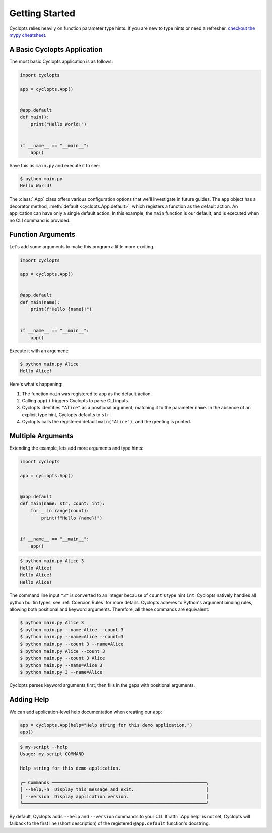 .. _Getting Started:

===============
Getting Started
===============

Cyclopts relies heavily on function parameter type hints.
If you are new to type hints or need a refresher, `checkout the mypy cheatsheet`_.

----------------------------
A Basic Cyclopts Application
----------------------------

The most basic Cyclopts application is as follows:

.. code-block:: python

   import cyclopts

   app = cyclopts.App()


   @app.default
   def main():
       print("Hello World!")


   if __name__ == "__main__":
       app()

Save this as ``main.py`` and execute it to see:

.. code-block:: console

   $ python main.py
   Hello World!


The :class:`.App` class offers various configuration options that we'll investigate in future guides.
The ``app`` object has a decorator method, :meth:`default <cyclopts.App.default>`, which registers a function as the default action.
An application can have only a single default action.
In this example, the ``main`` function is our default, and is executed when no CLI command is provided.

------------------
Function Arguments
------------------
Let's add some arguments to make this program a little more exciting.

.. code-block:: python

   import cyclopts

   app = cyclopts.App()


   @app.default
   def main(name):
       print(f"Hello {name}!")


   if __name__ == "__main__":
       app()

Execute it with an argument:

.. code-block:: console

   $ python main.py Alice
   Hello Alice!

Here's what's happening:

1. The function ``main`` was registered to ``app`` as the default action.

2. Calling ``app()`` triggers Cyclopts to parse CLI inputs.

3. Cyclopts identifies ``"Alice"`` as a positional argument, matching it to the parameter ``name``.
   In the absence of an explicit type hint, Cyclopts defaults to ``str``.

4. Cyclopts calls the registered default ``main("Alice")``, and the greeting is printed.


------------------
Multiple Arguments
------------------
Extending the example, lets add more arguments and type hints:

.. code-block:: python

   import cyclopts

   app = cyclopts.App()


   @app.default
   def main(name: str, count: int):
       for _ in range(count):
           print(f"Hello {name}!")


   if __name__ == "__main__":
       app()

.. code-block:: console

   $ python main.py Alice 3
   Hello Alice!
   Hello Alice!
   Hello Alice!

The command line input ``"3"`` is converted to an integer because of ``count``'s type hint ``int``.
Cyclopts natively handles all python builtin types, see :ref:`Coercion Rules` for more details.
Cyclopts adheres to Python's argument binding rules, allowing both positional and keyword arguments.
Therefore, all these commands are equivalent:

.. code-block:: console

   $ python main.py Alice 3
   $ python main.py --name Alice --count 3
   $ python main.py --name=Alice --count=3
   $ python main.py --count 3 --name=Alice
   $ python main.py Alice --count 3
   $ python main.py --count 3 Alice
   $ python main.py --name=Alice 3
   $ python main.py 3 --name=Alice

Cyclopts parses keyword arguments first, then fills in the gaps with positional arguments.

-----------
Adding Help
-----------
We can add application-level help documentation when creating our ``app``:

.. code-block:: python

   app = cyclopts.App(help="Help string for this demo application.")
   app()

.. code-block:: console

   $ my-script --help
   Usage: my-script COMMAND

   Help string for this demo application.

   ╭─ Commands ──────────────────────────────────────────────────────────╮
   │ --help,-h  Display this message and exit.                           │
   │ --version  Display application version.                             │
   ╰─────────────────────────────────────────────────────────────────────╯

By default, Cyclopts adds ``--help`` and ``--version`` commands to your CLI.
If :attr:`.App.help` is not set, Cyclopts will fallback to the first line
(short description) of the registered ``@app.default`` function's docstring.

.. _checkout the mypy cheatsheet: https://mypy.readthedocs.io/en/latest/cheat_sheet_py3.html

